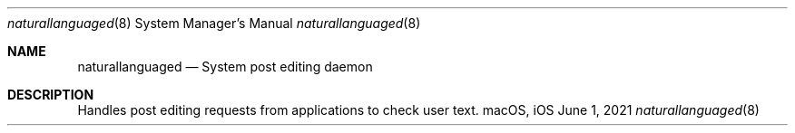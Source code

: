 .Dd June 1, 2021
.Dt naturallanguaged 8
.Os macOS, iOS
.Sh NAME
.Nm naturallanguaged
.Nd System post editing daemon
.Sh DESCRIPTION
Handles post editing requests from applications to check user text.
